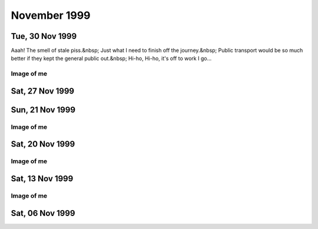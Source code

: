 November 1999
=============

Tue, 30 Nov 1999
----------------

Aaah! The smell of stale piss.&nbsp; Just what I need to finish off the
journey.&nbsp; Public transport would be so much better if they kept the general public
out.&nbsp; Hi-ho, Hi-ho, it's off to work I go...

.. raw:: html
   
   <div class="story">
   <a name="shing"></a>
   <span class="title">11:23 - Cliniangular sconsi loresplebi miredits.</span>
   <span class="category">Category: <a href="/web/20050419173359/http://www.s8n.net/blosxom.cgi/meanderings">/meanderings</a></span>
   <span class="body">
   <p align="left">Arse.&nbsp; Still can't think.&nbsp; Missed the last train by a whisker.
   &nbsp; Should still be able to make it though.&nbsp; Just.&nbsp; New opening hours from
   next week.&nbsp; No laying in bed watching mpegs then.&nbsp; Will be able to lay in until
   8:00 if I do an early shift.&nbsp; Great.&nbsp; I may just give up late shifts and just do
   9-5:30 every day.&nbsp; I think there's going to be an 8:30-5 shift too - might start
   doing that one&nbsp; - gives me plenty of shopping time in the evening.&nbsp; Coffee
   break.</p>
   </span>
   </div>
   
   <h2>Mon, 29 Nov 1999</h2>
   <div class="story">
   <a name="anadele"></a>
   <span class="title">22:29 - Otoness accorito ialiting yelphall vigidispres.</span>
   <span class="category">Category: <a href="/web/20050419173359/http://www.s8n.net/blosxom.cgi/meanderings">/meanderings</a></span>
   <span class="body">
   <p align="left">Still no phone.&nbsp; Damn Orange!&nbsp; Damn them all to Hell!&nbsp; Damn
   Cisco too, and progressive networks, and Microsoft.&nbsp; Damn the world wide web. &nbsp;
   ICQ, FTP, IRC and email are fine.&nbsp; The rest of it just pisses me off at the
   moment.&nbsp; I feel too positive.&nbsp; Lots to watch tonight - a Buffy episode and two
   mangas.&nbsp; I'm five episodes behind on Angel too - will have to catch up before I watch
   the crossover episodes...&nbsp; Definitely short on creativity - this is turning into a
   catalogue of what I watch and listen to.&nbsp; Not much fun people watching at this time
   of night - everyone looks the same - knackered and desperate to get home to bed. &nbsp;
   What was the name of that schools program with the animated squiggle that taught how to
   write?&nbsp; I think it was look and learn or something similar.&nbsp; Why do I
   care?&nbsp; Out.</p>
   </span>
   </div>
   
   <div class="story">
   <a name="rodespann"></a>
   <span class="title">11:18 - Whichams mittlers asyna stersol gilant.</span>
   <span class="category">Category: <a href="/web/20050419173359/http://www.s8n.net/blosxom.cgi/meanderings">/meanderings</a></span>
   <span class="body">
   <p align="left">There must be an unwritten law that the sound quality of headphones is
   inversely proportional to comfort. This is the first pair of headphones I have had with
   good enough bass response that I can turn off the bass boost on my CD player. But they are
   a bloody annoying shape - either the band is getting caught in my collar or they are
   pressing into the back of my ears. Annoying. But the quality of the music is good enough
   to lose myself and forget such material concerns.</p>
   </span>
   </div>
   
   <div class="story">
   <a name="dalecti"></a>
   <span class="title">09:46 - Stirite mania stragged sing.</span>
   <span class="category">Category: <a href="/web/20050419173359/http://www.s8n.net/blosxom.cgi/meanderings">/meanderings</a></span>
   <span class="body">
   <p align="left">Another lonely weekend in suburbia. New deliveries waiting for me when I
   got home - weekend has been filled with music by Bif Naked and Velvet Chain, and visuals
   from South Park, Apocalypse Now and the first season on Monty Python. Fell asleep while
   watching Python on Saturday afternoon. A handful of arse on a billboard.Twitch. CD change.
   &quot;You boner biting bastard uncle fucker&quot;. Some songs you just can't get out of
   your head. Nearly to King's Cross. Let's shop!</p>
   </span>
   </div>
   

Image of me
^^^^^^^^^^^

.. image:: images/19991129.jpg
   :class: center

Sat, 27 Nov 1999
----------------

.. raw:: html

   <div class="story">
   <a name="airstock"></a>
   <span class="title">12:46 - Cring gramates wooddimi dixinst.</span>
   <span class="category">Category: <a href="/web/20050419173359/http://www.s8n.net/blosxom.cgi/meanderings">/meanderings</a></span>
   <span class="body">
   <p align="left">Abortive attempt earlier - probably won't get much further this time. No
   concentration. Pretty vacant. I am a fucking messy pig. An animal. Wasn't concentrating
   when I got on the train at Lewisham - ended up in Victoria. At least I managed to end up
   going in the right direction. Need the loo - but the one on the train is broken. Losing
   focus.</p>
   </span>
   </div>
   
   <div class="story">
   <a name="lagran"></a>
   <span class="title">10:21 - Fontaphone steso evale.</span>
   <span class="category">Category: <a href="/web/20050419173359/http://www.s8n.net/blosxom.cgi/meanderings">/meanderings</a></span>
   <span class="body">
   <p align="left">Another Friday night - another floor to sleep on.</p>
   </span>
   </div>
   
   <h2>Thu, 25 Nov 1999</h2>
   <div class="story">
   <a name="pari"></a>
   <span class="title">07:48 - Flower mation undested sey.</span>
   <span class="category">Category: <a href="/web/20050419173359/http://www.s8n.net/blosxom.cgi/meanderings">/meanderings</a></span>
   <span class="body">
   <p align="left">Don't know what to write. Train shaking about. No seat as usual. Almost
   worth getting a first class ticket just so I can guarantee a seat - with legroom. I might
   ask how much extra it is when I next renew. If it's less than fifty quid a month I'll do
   it. Lost the plot. Time spent staring into space. Lost in space. Train stations opening
   everywhere. Luton airport parkway is open now. Not much use to me, just makes the
   announcements for northbound trains longer. I am bordering on a spotter. Sad.</p>
   </span>
   </div>
   
   <div class="story">
   <a name="captibly"></a>
   <span class="title">07:32 - Atherand whis atisple corpia.</span>
   <span class="category">Category: <a href="/web/20050419173359/http://www.s8n.net/blosxom.cgi/meanderings">/meanderings</a></span>
   <span class="body">
   <p align="left">Wrong type of leaves on the line<br>
   Wrong type of rain<br>
   Wrong type of wheels on the line<br>
   Wrong type of train<br>
   Wrong type of people in charge<br>
   Tight fisted reign.</p>
   </span>
   </div>
   
   <h2>Wed, 24 Nov 1999</h2>
   <div class="story">
   <a name="disentic"></a>
   <span class="title">21:44 - Geriated luded featemp siord tralogist.</span>
   <span class="category">Category: <a href="/web/20050419173359/http://www.s8n.net/blosxom.cgi/meanderings">/meanderings</a></span>
   <span class="body">
   <p align="left">Moon is definitely on the wane. Quite good night. Beer - mexican (food,
   cocktails, tequila) - more beer. Andy goes leaving a half - Aha! Think I. I pour it into
   my glass. I guess I'm on snakebite now. Bugger - I forgot Andy was on cider tonight.
   Misery wrapped in an enema. Or mystery wrapped in an enigma. Something or other. Nobody
   likes me, everybody hates me - I think I'll go and eat worms. It's been a while since the
   last major Friday night. About 3 weeks I think. Last week was just me and Matt Evans
   talking crap deep into the night - the week before I left early because I was depressed. I
   am oblivlon seeking again. Anything to take my mind off of a week on Friday. Billed to be
   the biggest fall I've taken in a long time. I am the antethesis of everyone on match.com
   that sounds interesting - have never recieved a single reply from an email I have sent. My
   website kills every mail initiated by a third party. Constant rejection. If I can't manage
   anything via email then I what chance have I in real life? Barmaid in the Auctioneer that
   I have never seen before. Like Alyson Hannigan with mousy hair instead of flame red.
   Gorgeous. Train is just outside the station. Why are there delays at this time of the
   evening? There is hardly anyone on any of these trains. Train after train pushes in front
   - mine was on the board about 3 trains ago - but hasn't come back since. 4 trains have
   jumped past it - all going to CX. Next one. Constantly jealous. What does he have that I
   haven't? A life. A personality. A face that doesn't look like an arse. I am shit. There is
   nothing I can offer that thousands of others can't. I am as unique as a five pence coin.
   Time to change the disc. Too fucked up to care any more. Fuck it all. Longing for nothing.
   I can tell people want me turn my stereo down, but I'm not going to. I'm ready to get on
   with the rest of my life. Where the fuck are you? Amusing Sony advert - get back at the
   people with annoying personal stereos by getting a better one. Main reason I can't be
   arsed with an mp3 player is that I have over 300 CDs to choose from with zero effort -
   with an mp3 player I would need to arse about in a big way when I wanted to change tracks.
   Wretched.</p>
   </span>
   </div>
   
   <div class="story">
   <a name="plicatext"></a>
   <span class="title">07:46 - Fattenes jingleani imping slot.</span>
   <span class="category">Category: <a href="/web/20050419173359/http://www.s8n.net/blosxom.cgi/meanderings">/meanderings</a></span>
   <span class="body">
   <p align="left">Crammed again. Am I really down at the moment or just putting on a show? I
   am actually not that down at heart, but I'm afraid to admit that - even to myself.
   Admitting that implies a reason - there is no concrete reason and I don't want to build
   any of the fantasy reasons any higher than they already are. Splish. Splash. Sphinx.
   Sweating. Will make the cold worse when I get out. What a convoluted dance I weave. Never
   reaching the point. Don't even know what or where the point is.</p>
   </span>
   </div>
   
   <h2>Tue, 23 Nov 1999</h2>
   <div class="story">
   <a name="brambignal"></a>
   <span class="title">23:08 - Cutscious gunsponence tes cower prory.</span>
   <span class="category">Category: <a href="/web/20050419173359/http://www.s8n.net/blosxom.cgi/meanderings">/meanderings</a></span>
   <span class="body">
   <p align="left">Second night of the full moon - or is it the third? Cut up. Put up or shut
   up. Displays shafted again. Sideways seat. Order of preference - sideways, forwards,
   backwards. Sick. Sleep. Equipped. Stink. Not wrong. Somehow. Insulin. Penicillin. Tuft.
   Yellow. London skyline. Kinda beautiful. Some people never see tower bridge or big ben in
   person. I see those and more every day. Ungrateful wanker. I should be more appreciative
   of my surroundings. I won't be though. In my own way. Freak. Carried away. Scare. Score.
   Scar. Floor. Edging away. Building Lego walls around me. Mechano is very cool. As are
   stickle bricks. Retro. Wish I was at primary school again. Wasn't any easier - just less
   responsibilities. I still remember dropping my pencil while at junior school - when I bent
   down to pick it up my cheek pressed up against Anna Besch's arm - I still remember how
   soft and warm her skin was. 15+ years ago. Good memory. I am me. Nothing more to say on
   that subject though. My blocks are mine - if I wanted you to play with them I would tell
   you. Rules to live by. From an article I read the other day - full of truisms. Like - I
   will never remember important dates - I can barely remember my own birthday. If I ever
   forget an important date it's your fault for not reminding me. Ned's. Kill. Father's
   favourite chair. Sore eyes. Dizziness ensues. Crazy. Splendid. Marvellous. Wonderful.
   Stretched bladder. Need to make the treck to find relief. Aah. Crudity. Not of the salt
   and pepper variety. Vinegar. Food. Should have bought something at London Bridge. After
   beer munchies ensue. Nearly to my home town. Half hour from bed. Or an hour if I check my
   email first. Becoming. Ulcer on my lip. I wonder if we have any Bonjela. Disembarkation.
   If such a word exists.</p>
   </span>
   </div>
   
   <div class="story">
   <a name="zes"></a>
   <span class="title">10:22 - Shwhile conflumb phan sorpola.</span>
   <span class="category">Category: <a href="/web/20050419173359/http://www.s8n.net/blosxom.cgi/meanderings">/meanderings</a></span>
   <span class="body">
   <p align="left">One of those going to work naked dreams last night. I think I may have
   noticed before I got there in this weather. Shopping time again. Only a few comics this
   time. The ones I didn't get Saturday. I was a total twat for not noticing. I said to put
   them on my standing order - meaning put them on the computer - but they were not in the
   bag when I got home, so I think he must have put them in my section of the standing order
   box ready to be collected at a later date. And I was too tired to notice. Or too
   unobservant. My hand hurts - I should stop writing really, but I have started so I'll keep
   going. Kapow. Kaching. Betrayal. Impossible for me - I never let anyone get close enough.
   I need someone with an emotional sledgehammer to break down the wall around my heart.
   Stronger from the inside than from the outside. Shoddy workmanship. Built to keep pain out
   - but in reality just stops pain getting out. Arse. I'm like a broken fucking record. One
   track mind. Need to re-focus. Exercise some internal censorship. People force their way
   onto the carriage. Hehe my hair has gained me some personal space - wind blows it into
   other people's faces, so they move back. I was just thinking about how I find nearly every
   woman on the underground this morning very attractive when suddenly I find myself in the
   middle of a crowd of ugly people. She looks remarkably like a frog - I wonder if she's
   some sort of lovecraftian amphibian hybrid.</p>
   </span>
   </div>
   
   <h2>Mon, 22 Nov 1999</h2>
   <div class="story">
   <a name="asonallm"></a>
   <span class="title">12:13 - Magiestim sassumming saks duother bartersia.</span>
   <span class="category">Category: <a href="/web/20050419173359/http://www.s8n.net/blosxom.cgi/meanderings">/meanderings</a></span>
   <span class="body">
   <p align="left">I really wish I didn't care. Black. Black as the hounds of hell scratching
   menacingly at the door. Black as the void of space. Silent as the endless vacuum. I wish
   vacuum cleaners were silent. I hate their resonant whine. Smashing a vacuum cleaner with a
   sledgehammer would be fun. Or hitting one with a fast moving car. Or throwing one from a
   great height into a quarry. Therapeutic even thinking about it.</p>
   </span>
   </div>
   
   <div class="story">
   <a name="conjuggles"></a>
   <span class="title">11:27 - Velace solicerti iring.</span>
   <span class="category">Category: <a href="/web/20050419173359/http://www.s8n.net/blosxom.cgi/meanderings">/meanderings</a></span>
   <span class="body">
   <p align="left">11:19 pulls out 10 mins late - wonder how much slack time I have in the
   change at London Bridge. Should have gone in early rather than laying in bed watching the
   Fast Show. Wwwonderful. No-one even bothered to try and put the seat opposite me down.
   They all just assume it is broken. I wonder if anyone will have put it down before I get
   off. Probably not. Everyone is afraid of looking a twat. Burnt out already? I can feel a
   lot inside trying to get out. I am getting too self conscious - every time I start a new
   thread here I weigh up the consequences - wasn't what this was meant to be. Thought about
   giving it up yesterday - yet here I am again. Christ, I must love it. Kind of amuses me
   the way I can have a conversation with someone online and it will go fine - until they
   look at my web page and then all goes silent. There are exceptions - but they are few and
   far between. Cheese is nice. Have spent 90% of the weekend in bed watching videos. Not
   exactly productive, but fun and relaxing. Laughter is good. Forgot to shave this morning.
   My memory again. New David Lynch movie opens soon - cool. Not sure whether to find a plot
   synopsis on the web or not - I watched Lost Highway blind and really enjoyed it - didn't
   get a proper appreciation of it until the 3rd or 4th watching. Waiting for it to come out
   on video was very frustrating. Wonder how good the Film Four studio is at releasing to DVD
   quickly... Might check see if anywhere has the R1 disc on pre-order yet... Splendid. I
   can't abide silence. Hair getting in my eyes - I quite like it actually. Has never really
   bothered me. Difficult to focus close enough to look for split ends. Time for a disc
   change. Slow burn. Cold flame. Light blistering. I have no idea what I am talking about.
   Approaching London Bridge - will have enough time for a coffee. Great.</p>
   </span>
   </div>
   

Sun, 21 Nov 1999
----------------

Image of me
^^^^^^^^^^^

.. image:: images/19991121.jpg
   :class: center

Sat, 20 Nov 1999
----------------

.. raw html::

   <div class="story">
   <a name="thusoner"></a>
   <span class="title">10:25 - Actitional hastomali alluranc airligain respondiver.</span>
   <span class="category">Category: <a href="/web/20050419173359/http://www.s8n.net/blosxom.cgi/meanderings">/meanderings</a></span>
   <span class="body">
   <p align="left">Drinking, smoking then falling asleep on someone elses sofa while watching
   a movie. Traln into town. Passing through Lewisham. Falling backwards without motion. Time
   to shop. I want to check my email - but will have to wait until I get home. Get your gun.
   Passing me by. Enough.</p>
   </span>
   </div>
   
   <h2>Fri, 19 Nov 1999</h2>
   <div class="story">
   <a name="presumedic"></a>
   <span class="title">09:12 - Tiless clairect fistopen twood.</span>
   <span class="category">Category: <a href="/web/20050419173359/http://www.s8n.net/blosxom.cgi/meanderings">/meanderings</a></span>
   <span class="body">
   <p align="left">Pain. Splendid. Frustrate. This train's late too. Winter has arrived.</p>
   </span>
   </div>
   
   <div class="story">
   <a name="maniations"></a>
   <span class="title">08:21 - Kerouston nobleadi adjure inhumimp.</span>
   <span class="category">Category: <a href="/web/20050419173359/http://www.s8n.net/blosxom.cgi/meanderings">/meanderings</a></span>
   <span class="body">
   <p align="left">We've stopped again. I'm probably not even going to make the 8:52 at this
   rate - even if it is as late as it usually is. Scorn. Strong. Carrot. Lariot. Shackles.
   Packed like cattle. Matter. Warming up. I quite like cold - but only in moderation.
   Vacant. Dirty. Sick. Yawn. Ooh! Movement... Wonder how far we'll get. Suits. Upholstery.
   Carpet. Feel like laying face down on carpet. Bizarre urge - one I will resist. Over.
   Head. All for the best in the long run. Do I have a long run? I never run far. I never run
   at all if I can help it. Trains seem to do their best to avoid running too. Not good.
   Stuck in a tunnel. If I'd got off and braved the Northern line at Kings Cross I'd be at
   London Bridge by now. Warmth generated. Cozy. Want to drift off to sleep, but need to keep
   myself awake. Uncomfortable seat. Out into the light. Picture of insanity. The clear blue
   sky in winter. Farringdon at last - only 20 minutes after I left Kings Cross - could have
   walked it in that time. Do you think I really care? Can I? I don't think so. Entry
   peppered with song lyrics - even more than usual. It's a long time since I've missed the
   8:52 - I don't even know when the next one is. Wonder if there's time for a coffee. Bloke
   next to me has got up - there is room for my fat arse on the seat now. In sight of the
   millenium wheel. What a bag of shite. Four star. Shame. Stopped again - what the fuck is
   it this time? We're well past the broken train... God I hate being surrounded by beautiful
   people. Well deserved. A walk in the rain would be good right now. Scrape. All in black.
   Gorgeous. Painfully so. Sun in my eyes - blinded by the light. More delays - we've missed
   our slot - don't fit in - I am used to that at least... Not enough sleep last night (as
   usual). Checked my webstats before I went to bed. I am a sad, sad man. Arrival.</p>
   </span>
   </div>
   
   <div class="story">
   <a name="wooductivat"></a>
   <span class="title">07:55 - Unders fogging wealia.</span>
   <span class="category">Category: <a href="/web/20050419173359/http://www.s8n.net/blosxom.cgi/meanderings">/meanderings</a></span>
   <span class="body">
   <p align="left">Spread wide open. The flies swarm. Rot creeps incessantly. I. Under
   ground. Ground under. Boot stamps down. Legs ache but no seats means no sitting. I know
   less than nothing. Anti-knowledge. Unspoken truths fester. Compost to help the growth of
   mediocrity. Nothing. Little man in a cheese canoe. Kayak. Eyes wide open but not seeing
   anything. Train ahead is recieving fitter's attention - what are they fitting? Just
   another day - as pointless as the rest. I like fish. Bish bosh. Luvverly. Wonder whether I
   will miss my connection. Probably. Great. Half hour of freezing my fingers off waiting for
   the next one. Train at Farringdon is blocking both directions. Ouch. Why do americans call
   a tip a gratuity? Why the need to invent a word when one already exists? I believe the
   word derives from gratitude - but when I hear it I think of a minor act of violence
   (excessive violence is gratuitous - so a minor act of violence is a gratuity). On the move
   again. 15 minutes to make the connection at London Bridge. Possible, but not likely...
   Time to change the CD.</p>
   </span>
   </div>
   
   <h2>Thu, 18 Nov 1999</h2>
   <div class="story">
   <a name="balizesplice"></a>
   <span class="title">23:43 - Excepans legrecli planable patignos.</span>
   <span class="category">Category: <a href="/web/20050419173359/http://www.s8n.net/blosxom.cgi/meanderings">/meanderings</a></span>
   <span class="body">
   <p align="left">Surrounded by the tide of humanity. What do I let in? Drown. The spare
   phone doesn't have data capabilities, so I can't check my email. Finally managed to get
   the CD burner working - burned all but one of the discs I wanted - should be able to do
   the other one tomorrow. Probably the worst band in the world playing in the St.
   Christopher's tonight. Evil. I am nothing. Fear me. The emptiness calls. Endless scream
   with no-one to hear. Ting. Tang. Sense. Nothing. No-one. Nowhere. Parcel. Not from Amazon
   - but they are not the only order I have placed. Lyais. Chaos. Start. Pineapple. Bord.
   Bork. Cleaver falls. It's a game of choice. No choice. I am me. Nothing prevents that.
   Nothing can present that. Fistfuck. Dancing spirals around the opportune. Eating mexican
   rapidly. After images. Nothing. Not aging. Not anything. Tring. Sarrat. Shiver. Goodbye.</p>
   </span>
   </div>
   
   <div class="story">
   <a name="proccuti"></a>
   <span class="title">08:26 - White subnetiou valetsent sstrai.</span>
   <span class="category">Category: <a href="/web/20050419173359/http://www.s8n.net/blosxom.cgi/meanderings">/meanderings</a></span>
   <span class="body">
   <p align="left">My phone has been broken since last night - says &quot;Sim card not
   accepted&quot; whenever I turn it on. It's a good job no-one ever calls me really. It
   really is getting rather cold. My fingers are frozen. Time to put this thing away before
   they drop off...</p>
   </span>
   </div>
   
   <div class="story">
   <a name="slauthodola"></a>
   <span class="title">07:57 - Narrili press cooaching.</span>
   <span class="category">Category: <a href="/web/20050419173359/http://www.s8n.net/blosxom.cgi/meanderings">/meanderings</a></span>
   <span class="body">
   <p align="left">Caffeine buzz. I've only had one coffee this morning and already my head
   is fuzzy. Figured out why it has been so bloody cold in the morning - the heating was set
   to come on at 6:20, not much use when I get up earlier than that. Panic attack there -
   thought I'd missed my stop, but I hadn't. God I am knackered. Song lyric going round and
   round in my head &quot;never pay the reaper with love only&quot; - I didn't think you were
   supposed to pay the reaper at all - that's the ferryman - completely different bloke (both
   a bit too skinny though). My arse is working overtime this morning - farting like crazy.
   At least I'm in a wide open space now - room to dissipate. Clock. Very early this morning
   - could have got the 8:12 but decided on coffee instead. Bzzzzzzzz.</p>
   </span>
   </div>
   
   <div class="story">
   <a name="winize"></a>
   <span class="title">07:48 - Awaying alled whistracie.</span>
   <span class="category">Category: <a href="/web/20050419173359/http://www.s8n.net/blosxom.cgi/meanderings">/meanderings</a></span>
   <span class="body">
   <p align="left">Practice makes perfect. How much practice does loneliness take to perfect
   - surely I must be getting close by now. Conversations that will never happen play out in
   my head. The reaper watches impartially. All change please.</p>
   </span>
   </div>
   
   <h2>Wed, 17 Nov 1999</h2>
   <div class="story">
   <a name="stantalka"></a>
   <span class="title">08:36 - Adirecre ations lawsuri idinarco.</span>
   <span class="category">Category: <a href="/web/20050419173359/http://www.s8n.net/blosxom.cgi/meanderings">/meanderings</a></span>
   <span class="body">
   <p align="left">Interesting morning so far - train was cancelled so I got a different on -
   arrived at London Bridge considerably earlier than usual. Early enough to brave the queue
   at Costa's coffee (only just though - queued for nearly 15 mins). They were efficient when
   they served me - I ordered a double espresso - which is quick to make (by definition...) I
   got my coffee before the woman in front of me (who had ordered a large latte - not quick
   to make) - when the woman behind me saw this she gave me a really *foul* look. I was
   obviously in the wrong - getting my drink first when I'm second in the queue?&nbsp; I must
   be evil incarnate - I guess I should have waited until the woman in front had been served.
   Get a fucking grip! Of course she may just have given me a foul look simply because I am
   me - which would be understandable...</p>
   </span>
   </div>
   
   <h2>Tue, 16 Nov 1999</h2>
   <div class="story">
   <a name="strume"></a>
   <span class="title">10:57 - Knolloks blossurat lativates.</span>
   <span class="category">Category: <a href="/web/20050419173359/http://www.s8n.net/blosxom.cgi/meanderings">/meanderings</a></span>
   <span class="body">
   <p align="left">Torn - read or write? I am enjoying the new discworld novel, but unwinding
   here is better for me. Don't know what to write but I know that things will come if I
   continue. I'm going to opt out before it's too late.</p>
   </span>
   </div>
   
   <h2>Mon, 15 Nov 1999</h2>
   <div class="story">
   <a name="aidizi"></a>
   <span class="title">10:21 - Exquintent thess ingendari landerating ballosona.</span>
   <span class="category">Category: <a href="/web/20050419173359/http://www.s8n.net/blosxom.cgi/meanderings">/meanderings</a></span>
   <span class="body">
   <p align="left">Sinister. New train ticket - ouch. Shopping to cheer me up. Lol. Need more
   than senseless spending to do that. Skin sore - hope my razor isn't going blunt already.
   Probably is. If so I will have to go back to wet shaves - can't afford �100 on a razor
   every other month. Actually I could - would just need to give up on some toy money. Don't
   begrudge money on toys - the razor was a toy - I didn't have one before - but once I need
   to buy one on a regular basis I don't want to spend any money on it. The evils of
   necessity. I may actually be down enough to be productive at work - still a hint of
   salvation on the horizon though, so probably not. I wonder if the reason for my higher
   productivity during depression is due to body language - people don't interrupt because I
   am giving off an aura of &quot;fuck off and die&quot; - when there is a hint of positivity
   there they feel free to barge in. Makes more sense than explanations I have offered in the
   past. Is almost positive too - gods, don't tell me I'm actually starting to think
   positive! Could it be that I have almost burnt out my negativity? Nice thought - but
   unlikely.</p>
   </span>
   </div>
   
   <h2>Sun, 14 Nov 1999</h2>
   <div class="story">
   <a name="ingthensi"></a>
   <span class="title">19:05 - Earristim bugle ism suality paper.</span>
   <span class="category">Category: <a href="/web/20050419173359/http://www.s8n.net/blosxom.cgi/meanderings">/meanderings</a></span>
   <span class="body">
   <p align="left">Have calmed now - especially after reading the amazing
   5th volume of Janny Wurts' Wars of Light and Shadow series - Grand
   Conspiracy.&nbsp; I have read a lot of books since the last instalment
   and had forgotten just how convoluted the machinations in her books
   get - plots within plots within plots.&nbsp; A total headfuck.&nbsp; I
   wouldn't have it any other way.&nbsp; Haven't been able to concentrate
   on it as clearly as I would like, and have found myself taking
   frequent breaks.&nbsp; Distracted by music mainly - actually found
   myself sobbing while listening to Midnight Queen by Inkubus Sukkubus
   last night.&nbsp; No tears, just a couple of sobs accompanied by a
   deep clinging sadness.  &nbsp; I really need something to cheer me up,
   but just sit here alone with no ideas.  &nbsp; Find myself
   overreacting to minor things.&nbsp; Like this morning...&nbsp; I
   should get out and do anything, but have no drive.&nbsp; No point to
   it.&nbsp; Nothing ever changes. Why would it?&nbsp; The world is
   comfortable with the place I hold at present and has no desire to see
   me move beyond it.&nbsp; Now listening to American music which is
   trying desperately to be late 80s British Indy - right down to fake
   British accents.  &nbsp; Wannabes.&nbsp; Thought some cheery music
   might cheer me up - should have known better - that never works with
   me - happy things only work when I am already up - when I am down they
   just channel my depression into anger.&nbsp; I am fire - where is my
   water?  &nbsp; I am earth - where is my air?&nbsp; All four elements
   are needed in equality to free the spirit.&nbsp; Without my
   counterpart I languish in mediocrity.</p>
   
   <p align="left">In a darkness without end<br> Seeking the light<br>
   The horizon burns<br> As I fly towards it as fast as the wind<br> But
   it is never gets closer<br> No end to the chase in sight<br> The wild
   hunt will go stretch through eternity</p>
   
   <p align="left">Do I prefer verse or prose?&nbsp; Prose is easier
   certainly, but verse has a power.&nbsp; A resonance that is lacking in
   other forms.</p>
   
   <p align="left">Cheery lyrics grate<br> Rub the wrong side of my
   tainted self<br> Not hard enough to remove the stain<br> Just hard
   enough to cause friction.<br> The heat refuses to dissipate<br>
   Gathers in my chest<br> Threatens to burst out<br> I try to swallow
   it<br> It is acquiescent for the present<br> But the truce will not
   hold forever<br> I need somewhere to ground the static<br> Before
   lightening strikes<br> And burns an irreparable hole through my
   soul</p>
   
   <p align="left">The vortex swirls in my stomach<br> A dark
   whirlpool<br> Threatening to swallow my existence<br> I stubbornly
   refuse<br> Why?</p>
   
   <p align="left">Swirling.&nbsp; I cannot capture the emotions.&nbsp;
   No words to express what is happening in my head at the moment.&nbsp;
   Wound tight inside.&nbsp; I need to get it out before something snaps,
   but nothing will come. Black. Always.&nbsp; A vortex, but there is no
   tide.&nbsp; There is no effort expended to keep myself from being
   sucked it.  &nbsp; Or maybe that is a deception - maybe the tug is so
   light that I don't notice as small parts of my self are torn off and
   absorbed.&nbsp; Need to do something.&nbsp; Will probably just sleep -
   easy way out - avoid the problems.&nbsp; Embrace of oblivion. &nbsp;
   Dark maiden welcoming me home. Wrapped in the cool comfort of her
   raven wings. &nbsp; It is too early for sleep though - no matter how
   tired I am of the waking world. &nbsp; Sleep now would just bring
   wakefulness too early tomorrow.&nbsp; Room is a mess. &nbsp; Maybe I
   could tidy it up.&nbsp; Or maybe monkeys will fly out of my
   arse. &nbsp; Have spent all day reading a challenging book - am not
   really ready for the burdens of concentration.&nbsp; Maybe I could
   just watch some unassuming videos.&nbsp; Was thinking the other day
   that it was I while since I watched my Aeon Flux videos - could be a
   good time to rectify that.&nbsp; Feel lighter for having made the
   decision.&nbsp; Not sure that I want to stop, as I seem to have
   unlocked something - the words are streaming now.&nbsp; Maybe I should
   just wait for the end of the album.&nbsp; A pain in the neck. &nbsp;
   From lying down all day no doubt.&nbsp; I wish I wasn't so fidgety - I
   find it difficult to lay still while reading or sleeping - continually
   shifting position. &nbsp; Not easy to find a position except laying on
   my back that is suited to reading - usually end up with stiff elbows
   and neck - rest by putting the book on the floor and dangle my head
   off of the end of the bed.&nbsp; Need a drink.&nbsp; Back in a
   sec. &nbsp; Not really in the mood for music at the moment - but I
   play some anyway to ward off the emptiness.&nbsp; Sometimes emptiness
   is to be savoured.&nbsp; Other times it consumes. &nbsp; Brief
   distraction to help a damsel in distress.&nbsp; A bit dramatic - it
   was actually a request from mum to find info about Theseus on the
   Internet for one of her friend's daughter so she can do her
   homework.&nbsp; Helped distract me for a while though. &nbsp; Enough
   time.&nbsp; I am finished here.&nbsp; Goodbye.</p>
   </span>
   </div>
   
   <div class="story">
   <a name="scifork"></a>
   <span class="title">09:45 - Lotted fros medanis.</span>
   <span class="category">Category: <a href="/web/20050419173359/http://www.s8n.net/blosxom.cgi/meanderings">/meanderings</a></span>
   <span class="body">
   <p align="left">Dial in to find an email waiting - download this 2 1/4 Mb bmp mate -
   you'll enjoy it...&nbsp; To find a screenshot of my site with the counter hacked. &nbsp;
   Ho, Ho, Ho I think - someone has some graphics software and too much time on their
   hands...&nbsp; I then go to the site and find that it actually has been hacked. By a
   friend. Thanks a fucking lot.&nbsp; Recently this site is one of the few things I care
   about and it has been violated.&nbsp; I feel dirty now.</p>
   </span>
   </div>
   

Image of me
^^^^^^^^^^^

.. image:: images/19991114.jpg
   :class: center

Sat, 13 Nov 1999
----------------

.. raw:: html

   <div class="story">
   <a name="esisably"></a>
   <span class="title">12:33 - Recolidati arational pairita push.</span>
   <span class="category">Category: <a href="/web/20050419173359/http://www.s8n.net/blosxom.cgi/meanderings">/meanderings</a></span>
   <span class="body">
   <p align="left">Oooh, exactly an hour between updates.&nbsp; Scary.&nbsp; Nothing to say
   now though, so I will just say goodbye.</p>
   </span>
   </div>
   
   <div class="story">
   <a name="tracting"></a>
   <span class="title">11:33 - Greshide resicani ader boration ronometro.</span>
   <span class="category">Category: <a href="/web/20050419173359/http://www.s8n.net/blosxom.cgi/meanderings">/meanderings</a></span>
   <span class="body">
   <p align="left">A couple of hours of EverQuest seemed a good idea at the time - I just
   couldn't get into it though :(&nbsp; Was feeling OK when I woke up.&nbsp; Am gradually
   sinking as the morning goes on though.&nbsp; Need something to take my mind off of it, so
   I'm going to try and fix one of my other sites which has stopped working.</p>
   </span>
   </div>
   
   <h2>Fri, 12 Nov 1999</h2>
   <div class="story">
   <a name="droppersi"></a>
   <span class="title">22:43 - Stating peatious tableshed.</span>
   <span class="category">Category: <a href="/web/20050419173359/http://www.s8n.net/blosxom.cgi/meanderings">/meanderings</a></span>
   <span class="body">
   <p align="left">Trains are depressing places.&nbsp; I am feeling it acutely.&nbsp; I hate
   this.&nbsp; It's too hot as well.&nbsp; Fuck.&nbsp; Fuck.&nbsp; Fuck.&nbsp; Pretend best
   friend the best friend I've got.&nbsp; No face.&nbsp; Don't want to face up.&nbsp; Learn
   patience you must to follow the path of light.&nbsp; Yes.&nbsp; I'm not good with that
   word.&nbsp; I'm no good at anything.&nbsp; I'm bad to the bone.&nbsp; Evil.&nbsp; Nothing
   to take comfort in.&nbsp; I guess I will just have to sleep all weekend.&nbsp; Not quite
   as effective as turning my mind off, but close enough to help.</p>
   </span>
   </div>
   
   <div class="story">
   <a name="graboun"></a>
   <span class="title">21:51 - Dented gotisting gale stewardiom.</span>
   <span class="category">Category: <a href="/web/20050419173359/http://www.s8n.net/blosxom.cgi/meanderings">/meanderings</a></span>
   <span class="body">
   <p align="left">There was a brief battle between euphoria and melancholy - but this is me
   - euphoria was never really in the running.&nbsp; I wish I had never written some of my
   entries from the past couple of weeks.&nbsp; Other people are a lot more confident than I
   am.&nbsp; I can feel myself building to a very public fall - and I now have another 3
   weeks to build up the pedestal from which I will drop.&nbsp; Not high enough to kill on
   impact - just high enough to hurt.&nbsp; A lot.&nbsp; I wish I didn't get so obsessional.
   &nbsp; Tonight shouldn't be a big deal - shit happens.&nbsp; But it was.&nbsp; And now
   it's not.&nbsp; I don't know what I feel - but I know I won't be spending the next few
   days with a smile on my face.&nbsp; The train is late too.&nbsp; I hate my life.&nbsp; I
   have no reason to be like this.&nbsp; No-one owes me anything.&nbsp; I have no right to be
   such an impatient fuck.&nbsp; As I wrote earlier - 3 weeks is less than 0.25% of my life
   so far.&nbsp; It's nothing in the general scheme of things.&nbsp; The past week has seemed
   like an eternity though.&nbsp; I hope she doesn't cancel on the 3rd too.&nbsp; I'm not
   actually too keen on hearing the words &quot;Actually - I liked you better when I didn't
   know you.&nbsp; Can you go away now please...&quot;&nbsp; but I would prefer to have heard
   them tonight than to expect them for the next 3 weeks.&nbsp; There is always the
   possibility that I won't like her after getting to know her - but I find that harder to
   believe than her not liking me.</p>
   </span>
   </div>
   
   <div class="story">
   <a name="blies"></a>
   <span class="title">21:29 - Cubatemp faithfulle mursago schmiss.</span>
   <span class="category">Category: <a href="/web/20050419173359/http://www.s8n.net/blosxom.cgi/meanderings">/meanderings</a></span>
   <span class="body">
   <p align="left">Am I gutted or ecstatic?&nbsp; I can't quite decide, but I think gutted is
   in the lead at the moment...</p>
   </span>
   </div>
   
   <div class="story">
   <a name="chafrity"></a>
   <span class="title">11:50 - Ramen things abshopel.</span>
   <span class="category">Category: <a href="/web/20050419173359/http://www.s8n.net/blosxom.cgi/meanderings">/meanderings</a></span>
   <span class="body">
   <p align="left">What's 1814400 compared to 781012555.&nbsp; Less than 0.25% - Not a lot in
   comparison, but still quite big in it's own right...</p>
   </span>
   </div>
   
   <div class="story">
   <a name="sturing"></a>
   <span class="title">07:00 - Amandustly discriph taring.</span>
   <span class="category">Category: <a href="/web/20050419173359/http://www.s8n.net/blosxom.cgi/meanderings">/meanderings</a></span>
   <span class="body">
   <p align="left">Excellent track. Deliciously bizarre. Don't know if it would class as a
   cover - Onward Christian Soldiers played on cello but the lyrics replaced by &quot;The
   medieval exorcists had a twenty gallon brass syringe, filled with holy water, which they
   would pump into the anus of the possessed.&quot; Ouch. Equal measure. Time passes. Too
   quick or not quick enough? I can't decide. It certainly isn't the right speed. Glory. I
   just want to turn my mind off for eleven hours or so. It's more likely that my mind will
   switch off *in* 11 hours though. An opportunity to practice my awkward silences. Too wound
   up to write. Bye.</p>
   </span>
   </div>
   
   <div class="story">
   <a name="biochemasque"></a>
   <span class="title">06:07 - Immions oarchocess cross breastina.</span>
   <span class="category">Category: <a href="/web/20050419173359/http://www.s8n.net/blosxom.cgi/meanderings">/meanderings</a></span>
   <span class="body">
   <p align="left">A pair of trousers is topologically identical to infinity.</p>
   </span>
   </div>
   
   <h2>Thu, 11 Nov 1999</h2>
   <div class="story">
   <a name="yable"></a>
   <span class="title">22:39 - Peculati municati compronst.</span>
   <span class="category">Category: <a href="/web/20050419173359/http://www.s8n.net/blosxom.cgi/meanderings">/meanderings</a></span>
   <span class="body">
   <p align="left">Liquid meat. Dread. Hope. Grins or tears. The fork approaches. I love my
   sub-woofer. My neighbours probably hate me. I had something I wanted to say - but it is
   gone. Bugger. Tired now - time to sleep.</p>
   </span>
   </div>
   
   <div class="story">
   <a name="horages"></a>
   <span class="title">19:48 - Oand forumblet mennondes ize.</span>
   <span class="category">Category: <a href="/web/20050419173359/http://www.s8n.net/blosxom.cgi/meanderings">/meanderings</a></span>
   <span class="body">
   <p align="left">Not quite sure of my opinion of Rasputina - I just bought an EP and a full
   album. The EP had 3 mixes of the excellent &quot;Transylvanian concubine&quot; a very
   dodgy cover &quot;brand new key&quot; and a couple of tracks which to be frank were just
   not my cup of tea. The album is shaping up pretty well though. Not a one song wonder as
   the EP led me to expect. Kinda like Switchblade Symphony with cellos instead of keyboards.
   Pretty cool if you're in the right mood. Which I am. Enough of the review - time to go
   back to my comics.</p>
   </span>
   </div>
   
   <div class="story">
   <a name="intotio"></a>
   <span class="title">18:07 - Stening asurbed impedion reently poration.</span>
   <span class="category">Category: <a href="/web/20050419173359/http://www.s8n.net/blosxom.cgi/meanderings">/meanderings</a></span>
   <span class="body">
   <p align="left">No favours. Left in a rush to get a train. Knocked the hold setting on my
   CD player as I put it in my bag - ended up pressing the play button 4 times before
   realising it wasn't going to start. Headache. Angry. Think calm thoughts. Wet moss.
   Puppies nibbling on my fingers. A large cake. A very large pot of fresh brewed coffee.
   Chicken ham and leek pie. With light fluffy pastry. The anger has melted away - I'm hungry
   instead now :(. Mind wants to wander - slowly I drift away...</p>
   </span>
   </div>
   
   <div class="story">
   <a name="griment"></a>
   <span class="title">07:58 - Biguoustro stupering spaces masynam defodisc.</span>
   <span class="category">Category: <a href="/web/20050419173359/http://www.s8n.net/blosxom.cgi/meanderings">/meanderings</a></span>
   <span class="body">
   <p align="left">A quick follow up to my last comment for those of you that don't work for
   ISPs - I'm not against un-metered internet calls. I'm very much for it if the phone
   network can cope. The problem is that the average user doesn't know when it's the phone
   company's problem and when it's the ISP. When windows says &quot;line busy&quot; they will
   assume that the ISP doesn't have enough lines. Untrue (most of the time). We have never
   had all of our modems/lines in use and yet we constantly get engaged tones reported. Why?
   Most of the time it's because a BT switch on the call path is too busy - we never even see
   the thing. The only thing we can do is bitch at BT (and they are probably going to listen
   to an end user before they listen to us - we aren't even a customer...). BT then pass then
   info to planning. Um, hello? Aren't planning supposed to be looking for this before it
   happens? &quot;Wanted: one network planning specialist 20/20 hindsight essential.&quot;
   Planning and engineering both know the network is underprovisioned - so what is the next
   move from marketing? To introduce a pricing structure that will dramatically increase the
   traffic at precisely the points which are having problems coping. Nice one. Left
   hand/right hand. Foot/mouth. Piss-up/brewery. Oh - before I go: These comments are my
   personal opinion and in no way express the official stance of my employers - blah, blah.</p>
   </span>
   </div>
   
   <div class="story">
   <a name="subcyclown"></a>
   <span class="title">07:35 - Reviors affooter affirmis.</span>
   <span class="category">Category: <a href="/web/20050419173359/http://www.s8n.net/blosxom.cgi/meanderings">/meanderings</a></span>
   <span class="body">
   <p align="left">Saw the first poppy seller of the year today - a bit late - or should that
   be noticed rather than saw - there have probably been hoards of them shambling through the
   city, preying on the unwary, for weeks and I've not noticed them because I've been too
   tied up in my self-pity... Need someone to shake me out of it - by action not words. Words
   are fine - but I have heard many words in the past - I tend to more readily believe those
   backed up by actions. Topic change. BT already has an overcrowded network with exchanges
   way over capacity - and yet they are talking about offering an un-metered internet access
   tariff as a product to ISPs - way to go you bunch of cunts - we already get blamed for
   your switch overcrowding - now we get to look evil because we have to charge higher
   subscription rates. Plus we have to try and make the changeover smooth - but we get no
   details about delivery/charges so we can't plan. Gee thanks. Good to know there are things
   in life you can rely on.</p>
   </span>
   </div>
   
   <div class="story">
   <a name="blenes"></a>
   <span class="title">07:12 - Indoctace catemans cover mitearful acranket.</span>
   <span class="category">Category: <a href="/web/20050419173359/http://www.s8n.net/blosxom.cgi/meanderings">/meanderings</a></span>
   <span class="body">
   <p align="left">Vampire philosophy: Life is a neck - drink deep. Does falling into a black
   hole make you God? No-one can prove your existence, but people would believe in you -
   sounds like God to me... A big difference would be that you are unable to prove your
   existence, where God just doesn't feel like it (nyah!) Maybe God is just a mis-represented
   astronaut. How on earth do I get started on these things? Seat with a table - wow. I'd
   trade it all for shoulder room. Actually I've already proved that I wouldn't - I could
   have had shoulder room by standing - but I chose to sit instead. There shouldn't have to
   be that choice - the choice that causes people to not use public transport - the choice
   that is destroying the world. Help the individual at the expense of the community.
   Community spirit from a man that belongs to no community - whatever next? Time to take a
   break. First coffee of the day is getting cold...</p>
   </span>
   </div>
   
   <h2>Wed, 10 Nov 1999</h2>
   <div class="story">
   <a name="diss"></a>
   <span class="title">19:37 - Reconstrie extened ssestle plaginess.</span>
   <span class="category">Category: <a href="/web/20050419173359/http://www.s8n.net/blosxom.cgi/meanderings">/meanderings</a></span>
   <span class="body">
   <p align="left">Early night? Probably. Not in the mood for consciousness. Fivefold. Warm
   in here. Why am I so open here? Not why, how. I wish I could be more like this in reality.
   Don't speak because I don't think people want to hear - if they didn't then I wouldn't be
   getting so many hits. I have the confidence to be myself - to not compromise - yet I don't
   have the confidence to talk to people. Too paranoid for face to face interaction. Can't
   make eye contact - have to look away. Too uncomfortable not to. God I wish I wasn't so
   typically British sometimes. I wonder if we have any Bovril left at home...</p>
   </span>
   </div>
   
   <div class="story">
   <a name="fenes"></a>
   <span class="title">19:06 - Joanss flections sicalirat wilders spaperian.</span>
   <span class="category">Category: <a href="/web/20050419173359/http://www.s8n.net/blosxom.cgi/meanderings">/meanderings</a></span>
   <span class="body">
   <p align="left">I think the guy beside me is dead - but no-one has bothered to let him
   know, so he shambles onwards oblivious. I don't ever want to be that aged. Old I could
   handle - but not aged. Mind your head. Ha. Haven't laughed like that for hours. I love the
   underground. Three trains go past before I can get on one. Not strictly true - I could
   have pushed onto the first one. I am willing to wait if it means avoiding a violation of
   personal space. How many people are there in my head? I count at least 4 presently - the
   poet, the angry, the dreamer, the beer-monster. Time share. Collaboration for this journal
   - the whole less than the parts? Almost to the real crush. I wonder how many parcels from
   amazon today - I have had three despatch confirmation emails - I wonder if they are
   organised enough to group items from different orders into a single package. Probably not.</p>
   </span>
   </div>
   
   <div class="story">
   <a name="liting"></a>
   <span class="title">09:04 - Lovedion amsie siderable venerates commator.</span>
   <span class="category">Category: <a href="/web/20050419173359/http://www.s8n.net/blosxom.cgi/meanderings">/meanderings</a></span>
   <span class="body">
   <p align="left">What started out as an update to my match.com profile turned into
   something more.&nbsp; A real rant from the heart.&nbsp; I'll put it here as well as on
   match...</p>
   <p align="left">There's a you shaped hole in my spirit.</p>
   <p align="left">My heart tells me you are out there. My soul mate. Perhaps you seek
   someone to share the pain and thus lessen it. Perhaps you seek a grounding influence for
   your airy nature. Or perhaps you are nothing that I would expect. You seek both spiritual
   and physical satisfaction - the latter is nothing without the former. You are not perfect
   - nor am I - but the whole is more than the sum of the parts. I love with all my heart or
   not at all. No half measures. I am a night person - will you share that or will you teach
   me to delight in the day? We will talk by moonlight. By candle light. By the light of the
   television screen as we watch cheesy B-movies. We will share the moment of glory as the
   sunrise ignites the horizon. We will laugh and it will make the whole world shine like a
   jewel. When we argue we will be like demons - but the reconciliation will be divine. I
   believe you are there. Am I a hopeless romantic? Yes. Does it cause me pain? Certainly. Do
   I want to change? Not a chance.</p>
   </span>
   </div>
   
   <h2>Tue, 09 Nov 1999</h2>
   <div class="story">
   <a name="clinifess"></a>
   <span class="title">11:16 - Meshavow white allusly judionga iglos.</span>
   <span class="category">Category: <a href="/web/20050419173359/http://www.s8n.net/blosxom.cgi/meanderings">/meanderings</a></span>
   <span class="body">
   <p align="left">Re-directed the focus of my obsession. Probably chose the wrong target
   though - focusing it on work would have made more people happy. Maybe I could try to
   re-focus again. Yesterday lasted for aeons - will today? Probably.</p>
   </span>
   </div>
   
   <div class="story">
   <a name="monged"></a>
   <span class="title">08:40 - Pepperini wrions dultati.</span>
   <span class="category">Category: <a href="/web/20050419173359/http://www.s8n.net/blosxom.cgi/meanderings">/meanderings</a></span>
   <span class="body">
   <p align="left">Strange dreams. Was told to exercise for several hours a day on a giant
   climbing frame by a doctor - the doctor then proceeded to demonstrate what to do. By the
   time she had finished it was past one am. I was there with my sister - when the doctor had
   finished we went into the waiting room. The big news on every newspaper was about Hugh
   Grant eating babies in Botswana. Apparently he used to crack the top off of their heads
   and use chopsticks to eat their brains. He would then play a game of bar billiards to aid
   his digestion. The authorities found thousands of bodies dumped in a swamp. Sky were
   dedicating 3 pay per view channels to this story.</p>
   </span>
   </div>
   
   <h2>Mon, 08 Nov 1999</h2>
   <div class="story">
   <a name="meswimmer"></a>
   <span class="title">22:33 - Reductor unication propellati mulatio ilizing.</span>
   <span class="category">Category: <a href="/web/20050419173359/http://www.s8n.net/blosxom.cgi/meanderings">/meanderings</a></span>
   <span class="body">
   <p align="left">Giving to the needy. That guy sure can spin a yarn - earned every penny.
   We shall meet again. The outcome shall depend on the capriciousness of the Goddess. Hail
   Eris. Kallisti. Still have much to learn. Have decided on a path though. Feels good. Time
   for contemplation.</p>
   </span>
   </div>
   
   <div class="story">
   <a name="misympa"></a>
   <span class="title">09:46 - Opporteral artionth ating.</span>
   <span class="category">Category: <a href="/web/20050419173359/http://www.s8n.net/blosxom.cgi/meanderings">/meanderings</a></span>
   <span class="body">
   <p align="left">Funny how sometimes we can forget things that define us. Just listened to
   the track &quot;Eternal Black Embrace&quot; by Xentrix. Still relate to it as much as I
   did in school about 9 years ago. Scary. I have never left my adolescence. Almost
   everything I do confirms this. Eternity. Is it long enough? My short span seems more than
   enough at the moment - eternity would be hell. I hope I don't feel that way for the rest
   of my remaining allocation. I long to long for eternity. Freakshow. What is the point.
   Where do I fit? Is there such a place? I want a place where more than just my mind feels
   welcome - I want somewhere my heart feels welcome too.</p>
   </span>
   </div>
   
   <div class="story">
   <a name="frisking"></a>
   <span class="title">09:30 - Expres burniana decompes spenders.</span>
   <span class="category">Category: <a href="/web/20050419173359/http://www.s8n.net/blosxom.cgi/meanderings">/meanderings</a></span>
   <span class="body">
   <p align="left">Dark maiden of the morning. Grant me comfort in your deep black
   bitterness. Dark as deep night and just as peaceful. Refreshing me with your warmth.</p>
   </span>
   </div>
   
   <div class="story">
   <a name="markaraig"></a>
   <span class="title">06:38 - Preships ding banquio.</span>
   <span class="category">Category: <a href="/web/20050419173359/http://www.s8n.net/blosxom.cgi/meanderings">/meanderings</a></span>
   <span class="body">
   <p align="left">All change.&nbsp; No regrets.&nbsp; The wheel turns.&nbsp; Nothing to do.
   &nbsp; One of the books I ordered yesterday is unavailable.&nbsp; Staccato.&nbsp; Rhythm
   of a machine gun.&nbsp; Cor blimey guv'nor - strike a light.&nbsp; Everyone is a bit queer
   except me and thee, and sometimes I wonder about thee.&nbsp; Reality is whatever you think
   it is.&nbsp; Books full of instruction surround me, but not one of them tells me what I
   want to know.&nbsp; Gareth likes men's tits (or was that mountains...).&nbsp; I have about
   3 hours until work.&nbsp; Dancing in circles.&nbsp; Wild abandon.&nbsp; The moon above
   looks down.&nbsp; If it isn't behind clouds. XIII. Abandon hope.&nbsp; Enter not, lest ye
   be bored silly. Blackened stumps.&nbsp; Matches burnt entirely.&nbsp; Fingertips sore from
   holding too close to the flame.&nbsp; Pain.&nbsp; My party trick.&nbsp; Everyone has to be
   good at something.&nbsp; Blisters.&nbsp; Only a couple, unburst.&nbsp; It matters not.
   &nbsp; Shouldn't do that trick when the match has a trace of wax on it - burns longer and
   hotter.&nbsp; Circumflex. Circumspect.&nbsp; Dance around the point.&nbsp; Never say it.
   &nbsp; Taboo.&nbsp; Lying pale and wounded.&nbsp; Waiting for a saviour.&nbsp; I cannot
   save you - I can't even save myself.&nbsp; Drowning.&nbsp; Whirlpool sucks me in. &nbsp;
   Black hole - spaghetti effect.&nbsp; Stretching out to infinity.&nbsp; Got to close when
   admiring the beauty of the corona.&nbsp; Time stands still.&nbsp; This is going to be a
   long week.&nbsp; Damn it all.&nbsp; Give up - it's too much effort.&nbsp; Better the devil
   you know.&nbsp; All the wrong reasons.&nbsp; Desperation.&nbsp; Obsessive fixation. &nbsp;
   Strobe light memories - flashes then darkness.&nbsp; Still - no motion visible. &nbsp;
   Annihilation.&nbsp; Anyone for a cuppa?&nbsp; Who's mum?&nbsp; Dragged down into
   hell.&nbsp; Fires of torment.&nbsp; At least it's not cold.&nbsp; An empty shell sits here
   writing - pouring out what little is inside - what does it leave me?&nbsp; The emptiness I
   feel is in my heart and gut - some of this comes from those places - rather than purely
   from my head.&nbsp; Grey outside.&nbsp; Overcast.&nbsp; Not raining.&nbsp; The trees have
   nearly lost their leaves - still some stubborn remnants remain.&nbsp; Won't give up.
   &nbsp; Sooner or later they will fall.&nbsp; Everything does. A solitary bird sits on a
   dead tree.&nbsp; The only trace of life visible from my window. Sitting here looking
   sideways while typing - I will get a sore neck doing this, but without doing so I cannot
   admire the beauty of nature while I do this.&nbsp; The full cycle visible.&nbsp; The left
   and right hand path. All is natural.&nbsp; Time to start taking the right hand path - the
   left has brought me nothing but pain.&nbsp; Law of Three.&nbsp; Anarchism at it's finest.
   &nbsp; Moon made of Ice.&nbsp; Of Cheese.&nbsp; Polystyrene.&nbsp; No shapes to see in the
   clouds - a uniform grey with sporadic spots of darkness spread across it like the
   mud-stained fingerprints of a small child.&nbsp; Words are a prison for meaning.&nbsp; Am
   I inmate or jailer?</p>
   </span>
   </div>
   
   <h2>Sun, 07 Nov 1999</h2>
   <div class="story">
   <a name="pellion"></a>
   <span class="title">18:28 - Easfera turing acienti.</span>
   <span class="category">Category: <a href="/web/20050419173359/http://www.s8n.net/blosxom.cgi/meanderings">/meanderings</a></span>
   <span class="body">
   <p align="left">Miserable.&nbsp; No change there.&nbsp; Soul empty.&nbsp; Fill me. &nbsp;
   Darkness has fallen outside.&nbsp; Clean.&nbsp; But not cleansed.&nbsp; Why? &nbsp; Where
   is the off button - I've had enough.&nbsp; Standby.&nbsp; If only we could put ourselves
   in suspended animation during the boring times.&nbsp; Fast forward. &nbsp; Deja-vu - I was
   talking about that with someone a few days ago...&nbsp; Shadows dancing.&nbsp; Look into
   the flames.&nbsp; Sputter.&nbsp; Light turned out.&nbsp; There is no darkness in the
   modern age - the candle burns, but is assisted by the glow of my screen - my alarm clock -
   the charge light flashing on my razor - the front display of my CD player - my amp - my
   VCR - house lights from the neighbours come in through the windows - the light of the town
   reflecting from the clouds above.&nbsp; The only true darkness is within.&nbsp;
   Firebug.&nbsp; Sticking matchsticks into the molten wax of the candle - watching the
   flames dance higher.&nbsp; The wick is now too low to burn - smothered - I will have to
   hope that enough wax burns off from the matches otherwise it will be useless. &nbsp; I
   haven't had any decent sized candles for ages.&nbsp; I can stare into a flame for
   hours.&nbsp; A form of meditation.&nbsp; I should have gone to a bonfire.&nbsp; It's never
   the same in a crowd though - staring into a fire is a time for contemplation - something
   to be done on your own, or with someone so close that they feel a part of yourself. &nbsp;
   I wish.&nbsp; The embers of the dead matches glow.&nbsp; The flame dances in the wind of
   my breath.&nbsp; All is calm.&nbsp; Harmonious.&nbsp; The candle is about to die. &nbsp;
   The wick is still below the level of the pool of wax, and one of the matches has just
   collapsed - the other cannot be far behind.&nbsp; A new match sorts that one.&nbsp; I
   can't believe I am actually writing this - I must be incredibly bored.&nbsp; I have never
   been able to get the hang of totally automatic writing - I am always thinking about it.
   &nbsp; I have never been able to do glossolalia either - I have tried, but my mind never
   seems to let go.&nbsp; Always on duty.&nbsp; The wick has caught at last - the candle is
   saved.&nbsp; Not that any of this matters - what is a single candle in the eyes of the
   Goddess?&nbsp; Brunching.com haven't updated Tina the Troubled Teen's saying for several
   days now.&nbsp; Why is it they always forget to update when a crap one is selected. &nbsp;
   Falling without moving.&nbsp; Eternal freefall.&nbsp; Am I falling towards something or
   away from something?&nbsp; Chaos mind.&nbsp; Nothing lasts forever. &nbsp; Simple
   thermodynamics.&nbsp; Entropy theory.&nbsp; Fireworks again - a flash in the sky.&nbsp;
   Momentary light - but not enough to pierce the shadow shroud.&nbsp; Wrapped in the deep
   darkness.&nbsp; Oh for the embrace of oblivion - all comes to those who wait. Flecks of
   burnt wood from the matches are floating in the wax pool pulled towards the wick like a
   dark microscopic reflection of a moth - the closer you look the more detail there
   is.&nbsp; A fractal world.&nbsp; Entranced.&nbsp; Time passes.&nbsp; Life passes by.
   &nbsp; Is it being wasted?&nbsp; I feel content at the moment, so I would say not. &nbsp;
   Perhaps I could feel better than content - but I could certainly feel worse, so I am not
   motivated to experiment.&nbsp; Drinking water.&nbsp; Hair in my eyes.&nbsp; Have gone back
   to keeping it slightly longer.&nbsp; I realised what a twat I looked when it was too
   short.&nbsp; I probably still look a twat - but at least not in my own eyes, which is a
   positive.&nbsp; Ooh - pretty.&nbsp; More fireworks.&nbsp; Some of them quite impressive.
   &nbsp; Haven't updated the readinglist page for ages - have read about 4 books that don't
   even appear.&nbsp; Was a pointless page anyway.&nbsp; All of this is pointless.&nbsp; None
   of it truly matters in my heart - perhaps this page - it helps sometimes - I am no longer
   quite as twisted up inside. Another shave.&nbsp; Random clicking about within the page -
   no modifications made - just random browsing.&nbsp; Killing time.&nbsp; Maybe I should
   sleep again.&nbsp; I would only wake up later unable to sleep anymore - and would then
   have to kill time then.&nbsp; Music has finished - something to do - choose what to listen
   to next.&nbsp; Have extinguished the candle.&nbsp; Will burn it again some other time.
   &nbsp; Will turn on the lights.&nbsp; Go downstairs perhaps.&nbsp; Read some, maybe eat.
   &nbsp; Try to be normal for a while.</p>
   </span>
   </div>
   
   <div class="story">
   <a name="testatio"></a>
   <span class="title">12:18 - Coveowl izeroni mullions tened flathful.</span>
   <span class="category">Category: <a href="/web/20050419173359/http://www.s8n.net/blosxom.cgi/meanderings">/meanderings</a></span>
   <span class="body">
   <p align="left">Sitting here wasting time.&nbsp; So much time to give, nothing seems worth
   filling it.&nbsp; Wishing I had someone to waste it with.&nbsp; Inspiration patchy. &nbsp;
   Ideas are there, but refuse to be expressed.&nbsp; A cloud of faeries hovering over my
   head - darting out of sight when ever focus is attempted. Inside I feel strangely tranquil
   - is it a Sunday thing?&nbsp; I seem to remember last Sunday being a day of calm. &nbsp;
   Sunday is a day of loneliness.&nbsp; Saturday is not quite as bad - at least I could go
   shopping and lose myself in a crowd - on Sunday there are not as many shops open. &nbsp; I
   don't really have anything I want to buy anyway - would end up buying films that I will
   watch only once.&nbsp; Books I will never read.&nbsp; CDs I will only listen to once in a
   blue moon.&nbsp; All along the crooked way.&nbsp; Had a stupid smirk on my face while I
   was taking the weekly picture - the one shown is actually the 4th one taken - I didn't
   like the other 3.&nbsp; This is supposed to be a warts-n-all expression of my existence,
   yet I get self conscious over the picture.&nbsp; Hypocrite.</p>
   </span>
   </div>
   
   <div class="story">
   <a name="civilstor"></a>
   <span class="title">11:54 - Weepersonant fatties lining nodes pansion.</span>
   <span class="category">Category: <a href="/web/20050419173359/http://www.s8n.net/blosxom.cgi/meanderings">/meanderings</a></span>
   <span class="body">
   <p align="left">Dial up to check my mail and get roped into fixing a server. &nbsp;
   Typical.&nbsp; Oh well - at least it passed some time.&nbsp; Getting quite good at this
   weekly rotation of journal pages too.&nbsp; Hardly make any mistakes now.&nbsp; Cue a
   major fuck up...&nbsp; Yet another match.com update - minor re-wording of yesterday's
   entry.&nbsp; Why am I bothering?</p>
   </span>
   </div>
   

Image of me
^^^^^^^^^^^

.. image:: images/19991107.jpg
   :class: center

Sat, 06 Nov 1999
----------------

.. raw:: html

   <div class="story">
   <a name="hables"></a>
   <span class="title">22:46 - Lofters kestanim hypotogram onchian aning.</span>
   <span class="category">Category: <a href="/web/20050419173359/http://www.s8n.net/blosxom.cgi/meanderings">/meanderings</a></span>
   <span class="body">
   <p align="left">So much for that.&nbsp; Have read a bit.&nbsp; Tried to sleep. &nbsp;
   Ordered a bunch more books on amazon.&nbsp; Eaten a bowl of soup.&nbsp; Signed up for
   another journal webring.&nbsp; I am tired, but have slept too much during the day - I
   can't sleep any more yet.&nbsp; Nothing to do.&nbsp; Give me something.&nbsp; So much to
   do, so little motivation. Another match.com update.&nbsp; I must be getting really bored -
   I've not received any email from there for months - I should cancel my subscription
   really.&nbsp; I won't though.</p>
   </span>
   </div>
   
   <div class="story">
   <a name="destrican"></a>
   <span class="title">19:01 - Meter grantly tratiogra menumeri.</span>
   <span class="category">Category: <a href="/web/20050419173359/http://www.s8n.net/blosxom.cgi/meanderings">/meanderings</a></span>
   <span class="body">
   <p align="left">Cannot think straight.&nbsp; Have slept for most of the day.&nbsp; Was I
   tired or just lazy?&nbsp; I don't know.&nbsp; Anything I say is going to be bollocks.
   &nbsp; I am going to put myself down or go into denial again - like I did last week.
   &nbsp; I am nothing.&nbsp; Spinning inside.&nbsp; All the wrong reasons.&nbsp; Stabbing
   powerful that they are almost tangible.&nbsp; God I wish I was less confused.&nbsp; More
   confident.&nbsp; Less paranoid. More other.&nbsp; Less me.&nbsp; Wishing again - helps
   &nbsp; It is never the right temperature for long in here - too cold with the window open
   - too hot with it closed.&nbsp; If I didn't have so much crap in here I could probably get
   to the radiator to turn it down.&nbsp; I wish I could chat.&nbsp; I've never been
   comfortable doing it - but the idea of it appeals.&nbsp; To be able to let out these
   things to someone - rather than just pouring them onto this page.&nbsp; Can't do it though
   - I end up just sitting in the corner brooding.&nbsp; My thing.&nbsp; It's what I do.
   &nbsp; I'm the outsider.&nbsp; The loner.&nbsp; Take my scars. Take my life. Goodbye.
   &nbsp; Still wondering how I cut my arm.&nbsp; It itches.&nbsp; I need to do something to
   pass the time other than this - something that will just erase a period of my life - sweet
   oblivion calls me into her arms.&nbsp; Time to play a game.&nbsp; Not feeling sociable, so
   not EverQuest.&nbsp; SS2 or GTA2 - I think SS2 first - not until the music stops though -
   won't be able to hear the FX in the game with music this loud - and I can't turn this CD
   down - it wouldn't be right.&nbsp; &quot;Do you think I'll still be lonely, God I pray
   that I'm less lonely When I'm dead.&quot;&nbsp; I hope Mum's Celine Dion CD has finished.
   &nbsp; She was playing it really loud earlier - and Celine Dion is one of my irrational
   hates - I hate her music with a vengeance.&nbsp; Golden apples from the Goddess. &nbsp;
   Nothing new.&nbsp; Recycled.&nbsp; Same old shit.</p>
   </span>
   </div>
   
   <div class="story">
   <a name="speded"></a>
   <span class="title">09:54 - Anism spensis strip bilifini.</span>
   <span class="category">Category: <a href="/web/20050419173359/http://www.s8n.net/blosxom.cgi/meanderings">/meanderings</a></span>
   <span class="body">
   <p align="left">Put me out of my misery.&nbsp; Shoot me like a wounded animal.&nbsp; I
   should call her later - that is why I asked for the number after all.&nbsp; I want to
   know, but am afraid to find out.&nbsp; It wasn't just the copious alcohol last week -
   there was something other.&nbsp; She didn't wake up next morning with a hangover thinking
   &quot;why the hell was I dancing with that fat fuck?&quot;&nbsp; I seems she wants a
   chaperone present when next we meet - so there must be some misgivings.&nbsp; Sensible.
   &nbsp; Another week to wait.&nbsp; I have her number.&nbsp; She knows I have her number.
   &nbsp; She doesn't mind that I have her number.&nbsp; And the walls come tumbling down.
   &nbsp; Shattered.&nbsp; I don't know the rules anymore.&nbsp; I don't know what is
   happening.&nbsp; I wish I had some basis for comparison.&nbsp; The isn't going anywhere.
   &nbsp; Time to stop.</p>
   </span>
   </div>
   
   <div class="story">
   <a name="unintens"></a>
   <span class="title">01:10 - Southqua solets battlison.</span>
   <span class="category">Category: <a href="/web/20050419173359/http://www.s8n.net/blosxom.cgi/meanderings">/meanderings</a></span>
   <span class="body">
   <p align="left">Move along - nothing to see here.&nbsp; I have the number, but am too much
   of an arse to use it.&nbsp; She is working tonight.&nbsp; Something Not.&nbsp; Something
   other.&nbsp; I cannot.&nbsp; I am.&nbsp; I hate - I want not to.&nbsp; I have got her
   number - she knows - what the fuck is happening.&nbsp; I will have to speak to her at some
   point.&nbsp; She has my number too - but she is probably less likely to use it than I am.
   &nbsp; She has less reason to.&nbsp; I am me.&nbsp; There is more.</p>
   </span>
   </div>
   
   <h2>Fri, 05 Nov 1999</h2>
   <div class="story">
   <a name="regulathi"></a>
   <span class="title">11:00 - Twisets ding plaigham.</span>
   <span class="category">Category: <a href="/web/20050419173359/http://www.s8n.net/blosxom.cgi/meanderings">/meanderings</a></span>
   <span class="body">
   <p align="left">Damn.</p>
   </span>
   </div>
   
   <div class="story">
   <a name="ambigibo"></a>
   <span class="title">07:03 - Hopkingdom synces osille.</span>
   <span class="category">Category: <a href="/web/20050419173359/http://www.s8n.net/blosxom.cgi/meanderings">/meanderings</a></span>
   <span class="body">
   <p align="left">Who would you throw on the bonfire? Headline on the Mail. Sounds:
   Belladonna and Aconite by Inkubus Sukkubus. What can I say? Rabbit. Onion. Boom. Immerse
   myself in how to transparently move a Frontpage enabled website. Not fun. Very not fun.
   I'm going to need to drink much tonight. Whether it will just be enough to loosen myself
   up or all the way to oblivion remains to be seen. Am I coming or going? I don't know
   anymore. Vortex within is spinning me like a top. If it spins any faster I'm going to
   hurl. Time off is always a bad idea - at least at work I have no time to brood - I'm too
   busy. I need another coffee - but I'm still a good 20 mins away from London Bridge. Burn
   motherfucker burn. Cellular mesh of lies. Of hate. The fires of my hatred burn so bright -
   how can I extinguish them? What is being consumed to feed them? Listen to them - children
   of the night - what sweet music they make. Almost lost my stylus then... Forced silence.
   Pregnant pause. Last track - Samhain. Time to change the disc. Synchronicity. I quote
   Dracula and then put a disc in where the first track has samples from the same film. Cool.
   And the track is called Chaos Mind. Even more synchronicity at work.</p>
   </span>
   </div>
   
   <h2>Thu, 04 Nov 1999</h2>
   <div class="story">
   <a name="fascinerator"></a>
   <span class="title">21:26 - Amphioca conjudged straudi.</span>
   <span class="category">Category: <a href="/web/20050419173359/http://www.s8n.net/blosxom.cgi/meanderings">/meanderings</a></span>
   <span class="body">
   <p align="left">God I'm bored.&nbsp; Will go to sleep in a minute - bugger all else to do.
   &nbsp; Just watched Something about Mary - bloody funny film.&nbsp; Thanks for
   recommending it last week Dan :)&nbsp; Now listening to Midnight Configuration's Funeral
   Nation.&nbsp; Sounds superb with my subwoofer.&nbsp; Life is good.&nbsp; Apart from the
   fact it's not. Almost had a happy thought there - managed to catch myself in time
   though...&nbsp; Just had a look at some horoscope stuff on match.com.&nbsp; It's all a
   load of bollocks.&nbsp; It's amazing how they manage to write it so that it could apply to
   anyone.&nbsp; So bored that I'm shaving again - putting my razor next to my computer was a
   good way of making sure I keep clean shaven. Electric razor never shaves as clean as a wet
   shave though.&nbsp; I seem to have managed to cut myself on my arm.&nbsp; I don't know how
   it happened - I can only assume I managed to do it while I was picking grit out of the
   sole of my foot with a Stanley knife earlier.&nbsp; Don't know how I managed to do it
   without noticing though.Wasn't deliberate - even in my subconscious I would have cut
   deeper than that.&nbsp; My amazon order didn't arrive today - It'll probably arrive
   tomorrow when there's no-one in and I'll have to go down the post office on Saturday.
   &nbsp; Bugger.&nbsp; Ordered a couple of CDs from the music section a couple of days
   before they sent out the announcement of the section opening.&nbsp; Not big or clever, but
   possibly vaguely interesting.&nbsp; No it isn't, it's just another string in my bow of
   sadness.&nbsp; What does another string in you bow mean anyway?&nbsp; I don't care to be
   quite honest.&nbsp;&nbsp; I don't care about anything.&nbsp; Say it enough and it might
   become true.&nbsp; I wish I had no feelings - that way I would never hurt.&nbsp; And I
   wouldn't feel the urge to do something which is bound to end up with me looking a total
   twat.</p>
   </span>
   </div>
   
   <div class="story">
   <a name="ress"></a>
   <span class="title">19:08 - Prone daption spomerc saxonized fireboats.</span>
   <span class="category">Category: <a href="/web/20050419173359/http://www.s8n.net/blosxom.cgi/meanderings">/meanderings</a></span>
   <span class="body">
   <p align="left">I really should fix my hotsync cable at some point - typing entries in by
   hand while I am at home is becoming really old.&nbsp; Just re-read this weeks entries
   again.&nbsp; I have done a very good job of not telling the whole story of my thoughts
   this week.&nbsp; Hints hidden in there.&nbsp; Unconscious censorship. I am all written out
   now.&nbsp; Time to do something else.&nbsp; Something to pass the time until tomorrow.
   &nbsp; Until showtime.</p>
   </span>
   </div>
   
   <div class="story">
   <a name="cling"></a>
   <span class="title">18:06 - Ssersur proced reates.</span>
   <span class="category">Category: <a href="/web/20050419173359/http://www.s8n.net/blosxom.cgi/meanderings">/meanderings</a></span>
   <span class="body">
   <p align="left">Bugger - mum has beaten me to the bath - there won't be enough hot water
   for me now.&nbsp; A pity - I worked up a bit of a sweat when I got lost in Hemel earlier
   and currently stink.&nbsp; That was fucking stupid.&nbsp; Thought the station was
   somewhere other than it was - ended up trapped in suburbia for half an hour - floundering
   towards civilisation (if you can class Hemel Hempstead as civilised).&nbsp; Talking of
   fucking stupid, I bought the wrong CD in&nbsp; HMV earlier - picked up one by Midnight Oil
   instead of Midnight Configuration. D'oh.&nbsp; Maybe it will be OK...&nbsp; Or more likely
   not...&nbsp; Don't understand why Midnight Configuration are filed under Rock + Pop, but
   Inkubus Sukkubus are filed under Heavy Metal.&nbsp; The other way around would make more
   sense.&nbsp; I have built up my IS collection really quickly - five CDs inside of a week -
   would have been all 7 if I could find the other 2.&nbsp; Away with the Faeries is limited
   edition, so I will probably never find it - Wytches should be possible to find sooner or
   later though...</p>
   </span>
   </div>
   
   <div class="story">
   <a name="ous"></a>
   <span class="title">17:58 - Auscularre steraker bounding ianti.</span>
   <span class="category">Category: <a href="/web/20050419173359/http://www.s8n.net/blosxom.cgi/meanderings">/meanderings</a></span>
   <span class="body">
   <p align="left">Now THAT is what Manga should be!&nbsp; Wow.&nbsp; I didn't think there
   would ever be another manga to rival Akira - I'm glad to be proved wrong.&nbsp; No giant
   psychic robots.&nbsp; No explosions (OK, a small one near the beginning - but no-one
   died).&nbsp; No OTT fight sequences.&nbsp; Just a good old-fashioned psychological
   thriller that manages to keep twists in the plot hidden right up to the end.&nbsp; Perfect
   Blue.&nbsp; Wow.</p>
   </span>
   </div>
   
   <div class="story">
   <a name="pulogina"></a>
   <span class="title">10:06 - Ersite hematesum altsa.</span>
   <span class="category">Category: <a href="/web/20050419173359/http://www.s8n.net/blosxom.cgi/meanderings">/meanderings</a></span>
   <span class="body">
   <p align="left">Welcome to thy judgement day.&nbsp; Need to rid myself of the stench of
   desperation.&nbsp; Still Naked, Still Alone - but no longer shivering - progress. &nbsp;
   Desperation stems from unfulfilled hopes, but without hope there is no motivation. &nbsp;
   I half believe that the relaxing influence of alcohol will mask the desperation, but
   therein lies madness.&nbsp; Going shopping soon.&nbsp; Lose myself in spending. &nbsp;
   Except there isn't much that I want at the moment - just an exceptionally fucking huge TV
   which I can't afford without saving up for a few months.&nbsp; Vortex is back. &nbsp; I
   fear the future.</p>
   </span>
   </div>
   
   <h2>Wed, 03 Nov 1999</h2>
   <div class="story">
   <a name="lagransinu"></a>
   <span class="title">20:24 - Copier sogy sioned.</span>
   <span class="category">Category: <a href="/web/20050419173359/http://www.s8n.net/blosxom.cgi/meanderings">/meanderings</a></span>
   <span class="body">
   <p align="left">Tranquillity at last.&nbsp; Or is it the calm before the storm? &nbsp;
   Watching some random acts of senseless violence in the form of El Mariachi and Desperado
   has removed the pent up tension.&nbsp; The first steps along the path have been
   taken.&nbsp; The first step is the difficult one - from here on in it's just one step at a
   time until the destination is reached.&nbsp; Trying to avoid going the wrong way at forks
   in the path is another matter...</p>
   </span>
   </div>
   
   <div class="story">
   <a name="dilating"></a>
   <span class="title">13:35 - Mens natelemmas sling abs.</span>
   <span class="category">Category: <a href="/web/20050419173359/http://www.s8n.net/blosxom.cgi/meanderings">/meanderings</a></span>
   <span class="body">
   <p align="left">The last half hour.&nbsp; A 20-30 min taxi ride then boredom again. &nbsp;
   Got it bad - I'm even off of my food.&nbsp; Haven't eaten anything substantial since
   Sunday - and that was only because Mum cooked it.&nbsp; Worse than anything in recent
   memory.&nbsp; Almost as bad as Sim.&nbsp; Hope it doesn't hurt as bad when the waiting is
   over.&nbsp; Vague recollection of a dream last night.&nbsp; Was sitting in the middle of a
   crowd in a field.&nbsp; Don't know why - have forgotten the main point of the dream.&nbsp;
   Louise from work walks by with someone I don't recognise - she makes a snide comment to
   her companion, they both laugh at me and then walk on.&nbsp; I don't remember what the
   comment was, but I remember it shocking me and hurting.&nbsp; First time I remember
   recognising anyone in a dream for a long time.&nbsp; Louise is one of the biggest hitters
   to this site and a fellow Buffy fan and I feel I owe her some sort of an explanation for
   why she was such a bitch in my dream - I don't have one though - sorry Lou :(</p>
   </span>
   </div>
   
   <div class="story">
   <a name="scorrus"></a>
   <span class="title">12:08 - Songhamon extegorith raged.</span>
   <span class="category">Category: <a href="/web/20050419173359/http://www.s8n.net/blosxom.cgi/meanderings">/meanderings</a></span>
   <span class="body">
   <p align="left">Taxi booked.&nbsp; Managed to avoid brooding this morning by sleeping -
   can't sleep forever though.&nbsp; Time to face up.&nbsp; Wake up -&nbsp; life is for
   living!&nbsp; Trying to stay positive but not get out of control.&nbsp; Wrong CD again -
   too much imagery.&nbsp; This is a time for silence.</p>
   </span>
   </div>
   
   <div class="story">
   <a name="contingui"></a>
   <span class="title">08:06 - Apes utabless ling.</span>
   <span class="category">Category: <a href="/web/20050419173359/http://www.s8n.net/blosxom.cgi/meanderings">/meanderings</a></span>
   <span class="body">
   <p align="left">Obsession has reached critical mass.&nbsp; I actually acted on it, very
   unlike me.&nbsp; Has always made things worse in the past.&nbsp; Probably just fucked
   something up bigtime - I would have been better off losing sleep.&nbsp; Done now though -
   time to wait for the fallout to start coming down.&nbsp; &quot;On a night of dread and
   wonder hear her heartbeat turn to thunder&quot;.&nbsp; No hope in Hell.&nbsp; Don't
   believe that line - there may not be actually be any chance of redemption - but the
   tortured souls must have hope or their suffering would be lessened.&nbsp; No chance in
   Hell works better.&nbsp; I hate uncertainty.&nbsp; Feeling this way for all the wrong
   reasons.&nbsp; &quot;Hallelujah, Hallelujah - Kiss the cross or they will burn you. &nbsp;
   Hallelujah, Hallelujah - They have come to rape and murder&quot;.&nbsp; I sense a negative
   attitude towards Christianity in this band...</p>
   </span>
   </div>
   
   <h2>Tue, 02 Nov 1999</h2>
   <div class="story">
   <a name="sustili"></a>
   <span class="title">21:48 - Dious prities controensi camos.</span>
   <span class="category">Category: <a href="/web/20050419173359/http://www.s8n.net/blosxom.cgi/meanderings">/meanderings</a></span>
   <span class="body">
   <p align="left">How much is done for shock factor?&nbsp; Here I don't think anything -
   other places are a different matter.&nbsp; I updated my match.com profile earlier - used a
   fragment of an earlier entry - the butterfly rant from this morning.&nbsp; Was a deep
   piece that says a lot about me - but I could have picked a tamer piece.&nbsp; Who cares
   though - nothing will ever come of it.&nbsp; Bought some food but don't want to eat it.
   &nbsp; Shitstench. The wonders of public transport.&nbsp; A couple of extra days of lonely
   emptiness coming up - as if I don't get enough of that already...&nbsp; Blank again.
   &nbsp; As ever.&nbsp; Wishing for a death ray.&nbsp; Pierced through the heart. &nbsp;
   Sucking the sustaining darkness from my soul.&nbsp; A shrivelled husk. &nbsp;
   Desiccated.&nbsp; Ready for reconstitution - just add water.&nbsp; What difference. &nbsp;
   An endless nothing is all that awaits in life or death.&nbsp; No point. Just get on with
   it.&nbsp; Wishing for oblivion.&nbsp; What a difference a day makes.&nbsp; Shrouded in
   hide.&nbsp; Hollow eyed.&nbsp; Fancy footwork.&nbsp; Practised insults.&nbsp; Drunken
   spontaneity.&nbsp; Living in denial.&nbsp; Am I really that afraid?&nbsp; Boat rocked.
   &nbsp; One more wave and I might fall in.&nbsp; Fuck it.&nbsp; I can't be arsed.</p>
   </span>
   </div>
   
   <div class="story">
   <a name="minalli"></a>
   <span class="title">09:55 - Mediodes printranty unive.</span>
   <span class="category">Category: <a href="/web/20050419173359/http://www.s8n.net/blosxom.cgi/meanderings">/meanderings</a></span>
   <span class="body">
   <p align="left">Desperation. Isolation. Dislocation.</p>
   </span>
   </div>
   
   <div class="story">
   <a name="oding"></a>
   <span class="title">09:11 - Ober avored noctoris prediarab esswallet.</span>
   <span class="category">Category: <a href="/web/20050419173359/http://www.s8n.net/blosxom.cgi/meanderings">/meanderings</a></span>
   <span class="body">
   <p align="left">Surrounded by the anger of clowns. A twisted circus. The uniformed
   ringmasters look on with disdain. The stench of decay rises from the entrails of butchered
   elephants. The red of their blood so vivid that it leaves a stain on the retina - tinting
   everything - looking through a subdued red haze. From deep down in my twisted psyche. I
   fear me.</p>
   </span>
   </div>
   
   <div class="story">
   <a name="rephane"></a>
   <span class="title">08:35 - Iniategi monther infolder abylona.</span>
   <span class="category">Category: <a href="/web/20050419173359/http://www.s8n.net/blosxom.cgi/meanderings">/meanderings</a></span>
   <span class="body">
   <p align="left">Am I real? I must be - only reality could be so fucked up. Grasp the
   nettle. Ignore the pain. Craven. A dark world full of pain. Pinpricks of beauty to focus
   the hurt onto the depths of our souls. A ray of light piercing the shadow shroud
   surrounding my heart. Semi permeable membrane - fresh hurt can get in, but what is there
   already is trapped and must remain there to fester. Butterfly. Beauty is fragile - so
   easily destroyed - so easily corrupted. A shell around the decomposing heart. An
   irresistible trap for the unwary. On the outside looking in. Unfounded accusations.
   Paranoia. All that I am. I hope one day to be more than this shell filled with hate. Moss
   on the walls. Cool and damp. Like the grave. Remembrance that this isn't forever helps.
   &quot;And his name is Atrocity&quot;. Killing is OK when done in the name of peace. Or the
   name of God. Silence comes. I cannot stand it for long so a quick break from writing is
   required. Better. With music I feel the emptiness less acutely. The music talks to my
   soul. Time to abandon self and bask in the divinity of it.</p>
   </span>
   </div>
   
   <h2>Mon, 01 Nov 1999</h2>
   <div class="story">
   <a name="spowest"></a>
   <span class="title">21:47 - Lays count loniveres pausensti.</span>
   <span class="category">Category: <a href="/web/20050419173359/http://www.s8n.net/blosxom.cgi/meanderings">/meanderings</a></span>
   <span class="body">
   <p align="left">Living my life in a haze of daydreams. Maybe it is the hunger. I wish I
   didn't forget to eat. I haven't actually eaten anything today. My only sustenance has been
   coffee and soft drinks. As ever I am obsessing - inventing an endless stream of scenarios
   that will never play out. Even if the circumstances arose I would never do the right
   thing. I can think of a number of occasions in the past which prove just how bad I am at
   handling non-technical conversations. I have conditioned myself to say the minimum
   possible - saves me from having to explain myself, which is inevitable. Also minimises the
   number of times I make myself look a twat by saying exactly the wrong thing. Again
   something I have done many times in the past. I am crap at everything that means anything.
   I don't like me - so why the hell would anyone else? Everything wrong. Why me? Time to
   change the disc. I wish I could change the track inside. Wish I didn't obsess so much.
   Wish I didn't resort to wishing and actually get off of my arse and do something.
   Apathetic. Pathetic. Want it all. And want delivery. Lazy. Whenever I have made an effort
   in the past I have done the wrong thing and fucked things up. Sim and the card. Nagel's
   bike. Erin and the email. Fights because I wouldn't back down. The worst - there are
   others. Nothing ever works - so why bother? Obsessing again. Focusing on past failures.
   Can't focus on future success because I can't see into the future. Even if I could I would
   need a microscope to make any chances of success visible. Defeatist attitude - it's the
   only one I have.</p>
   </span>
   </div>
   
   <div class="story">
   <a name="abibles"></a>
   <span class="title">21:07 - Mis dertives chesument.</span>
   <span class="category">Category: <a href="/web/20050419173359/http://www.s8n.net/blosxom.cgi/meanderings">/meanderings</a></span>
   <span class="body">
   <p align="left">Another day down. Everything wrong. Bought a Xentrix album - hoping it
   would measure up to &quot;For whose advantage?&quot; it didn't. Bought a couple of
   &quot;My Dying Bride&quot; CDs - the new one was quite good - like Gothic/Shades of God
   period Paradise Lost. The older one wasn't much cop though. The Rob Zombie remixes and the
   Inkubus Sukkubus discs were all damn good though - so not a total waste of money in Tower
   this morning. Listening to a bizarre Christmas track at the moment. I'll have to listen to
   the cover of Delilah on the other disc later - delightfully bizarre. Everything wrong.
   What do I do right? Am off Wednesday and Thursday - might go and get my eyebrow pierced.
   Time to submerge myself in music for a while - can't seem to loosen up and say what I feel
   at the moment.</p>
   </span>
   </div>
   
   <div class="story">
   <a name="later"></a>
   <span class="title">13:15 - Ves sen ocration nullani.</span>
   <span class="category">Category: <a href="/web/20050419173359/http://www.s8n.net/blosxom.cgi/meanderings">/meanderings</a></span>
   <span class="body">
   <p align="left">I've just realised that this thing hasn't realised that the clocks went
   back. Bugger. Trains are right up the spout today. Omg - I've just recognised this track -
   a goth cover of &quot;Paint it black&quot; - cool, my favourite Stones track. Waiting for
   the train to pull out. Going to be late. After rushing from Piccadilly to Charing X -
   pointless. Should have just taken it easy. Moving at last. This train is only half an hour
   late. And it's not even the right one - it's only a connection to London Bridge because
   the Greenwich train isn't starting at CX today... Why do I get so inane when I'm not
   depressed? Actually it's probably less inane than my endless winging about how crap my
   life is. At least late trains are a concrete fact - not a construct of my infinite self
   doubt. Almost to London Bridge. Wonder how long I will have to wait. Raining. As the
   Suicidal Tendencies song goes &quot;you can't bring me down&quot;. Not quite managed a
   U-turn - don't know what direction I am facing now.</p>
   </span>
   </div>
   
   <div class="story">
   <a name="minimatio"></a>
   <span class="title">12:38 - Trinthem parthugs gorautono warred.</span>
   <span class="category">Category: <a href="/web/20050419173359/http://www.s8n.net/blosxom.cgi/meanderings">/meanderings</a></span>
   <span class="body">
   <p align="left">Didn't have to wait long at all. If the opening hours hadn't changed I
   would be able to make it on time. As it stands I will be about 20 mins late.</p>
   </span>
   </div>
   
   <div class="story">
   <a name="specting"></a>
   <span class="title">12:19 - Isive mccating eliness.</span>
   <span class="category">Category: <a href="/web/20050419173359/http://www.s8n.net/blosxom.cgi/meanderings">/meanderings</a></span>
   <span class="body">
   <p align="left">Goodbye Johnny foreigner. Why is it that tourists find the announcements
   on trains so funny? And do they have to repeat them as loudly as possible? I guess I am
   sinking into irrational hatred mode again.</p>
   </span>
   </div>
   
   <div class="story">
   <a name="tabiond"></a>
   <span class="title">11:59 - Skingson bes doroscop frator lefishers.</span>
   <span class="category">Category: <a href="/web/20050419173359/http://www.s8n.net/blosxom.cgi/meanderings">/meanderings</a></span>
   <span class="body">
   <p align="left">Amusing university anecdote. In the first year, when I was in halls one of
   the people on my corridor did a tally of how often I used the word &quot;Fuck&quot;. Why
   is it I resort to vulgarity so often. This song is so over the top - it's obscene yet
   funny at the same time. &quot;Come and taste the bitter fruit, I will drain you of your
   juice, let that straining serpent loose, put your head into my noose&quot; lol. Way OTT.</p>
   </span>
   </div>
   
   <div class="story">
   <a name="fractized"></a>
   <span class="title">11:45 - Moditic isterni faciard altion gaitorian.</span>
   <span class="category">Category: <a href="/web/20050419173359/http://www.s8n.net/blosxom.cgi/meanderings">/meanderings</a></span>
   <span class="body">
   <p align="left">Is my repeated listening to the darkest corners of my music collection an
   attempt to regain the shadow on my soul? I am listening to the wrong CD if that is so -
   this has very dark lyrics, but it makes me feel up. I have always been a pagan at heart -
   even if I have never been a practising pagan. Wrong gender for Wicca. It's a
   bastardisation anyway. The original ways are lost. Crushed beneath the heels of
   Christianity. Blessed be. I am going to see if Tower have any of IS's other albums -
   although I'm not sure if I have time. This closing half an hour earlier puts a dent in my
   shopping. Is this lyric &quot;song for our age&quot; or &quot;song for our rage&quot; 1st
   fits the album tone better - but 2nd fits my needs better.</p>
   </span>
   </div>
